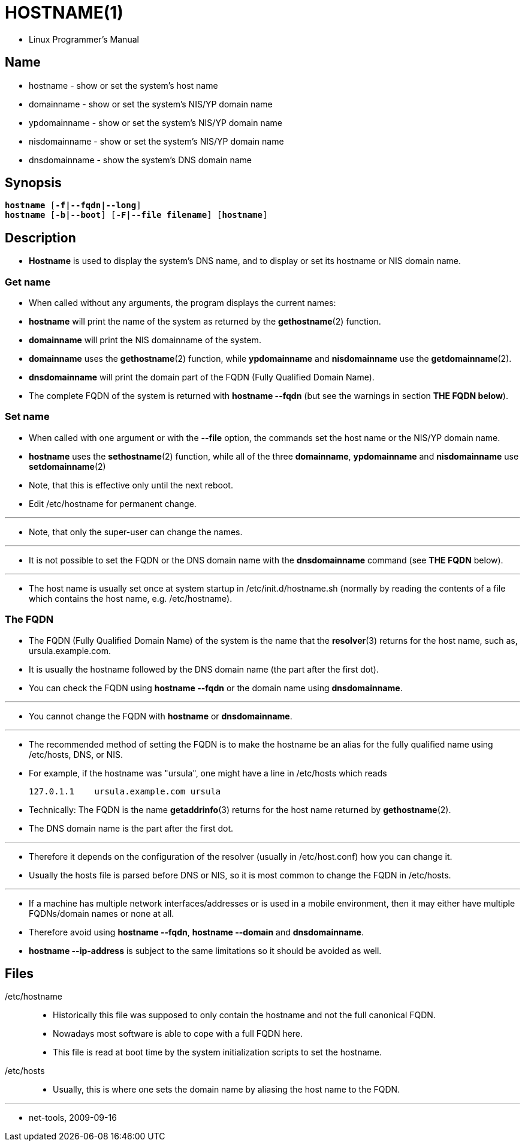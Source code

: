 = HOSTNAME(1)

* Linux Programmer's Manual

== Name

* hostname - show or set the system's host name
* domainname - show or set the system's NIS/YP domain name
* ypdomainname - show or set the system's NIS/YP domain name
* nisdomainname - show or set the system's NIS/YP domain name
* dnsdomainname - show the system's DNS domain name

== Synopsis

[subs="attributes,quotes+"]
....
*hostname* [*-f|--fqdn|--long*]
*hostname* [*-b|--boot*] [*-F|--file filename*] [*hostname*]
....

== Description

* *Hostname* is used to display the system's DNS name, and to display or set
  its hostname or NIS domain name.

=== Get name

* When called without any arguments, the program displays the current names:
* *hostname* will print the name of the system as returned by the
  *gethostname*(2) function.
* *domainname* will print the NIS domainname of the system.
* *domainname* uses the *gethostname*(2) function, while *ypdomainname* and
  *nisdomainname* use the *getdomainname*(2).
* *dnsdomainname* will print the domain part of the FQDN (Fully Qualified Domain Name).
* The complete FQDN of the system is returned with *hostname  --fqdn* (but see
  the warnings in section *THE FQDN below*).

=== Set name

* When called with one argument or with the *--file* option, the commands set
  the host name or the NIS/YP domain name.
* *hostname* uses the *sethostname*(2) function, while all of the three
  *domainname*, *ypdomainname* and *nisdomainname* use *setdomainname*(2)
* Note, that this is effective only until the next reboot.
* Edit /etc/hostname for permanent change.

'''

* Note, that only the super-user can change the names.

'''

* It is not possible to set the FQDN or the DNS domain name with the
  *dnsdomainname* command (see *THE FQDN* below).

'''

* The host name is usually set once at system startup in
  [.underline]#/etc/init.d/hostname.sh# (normally by reading the contents of a
  file which contains the host name, e.g. [.underline]#/etc/hostname#).

=== The FQDN

* The FQDN (Fully Qualified Domain Name) of the system is the name that the
  *resolver*(3) returns for the host name, such as,
  [.underline]#ursula.example.com#.
* It is usually the hostname followed by the DNS domain name (the part after the first dot).
* You can check the FQDN using *hostname --fqdn* or the domain name using
  *dnsdomainname*.

'''

* You cannot change the FQDN with *hostname* or *dnsdomainname*.

'''

* The recommended method of setting the FQDN is to make the hostname be an
  alias for the fully qualified name using [.underline]#/etc/hosts#, DNS, or
  NIS.
* For example, if the hostname was "ursula", one might have a line in
  [.underline]#/etc/hosts# which reads
+
....
127.0.1.1    ursula.example.com ursula
....

* Technically: The FQDN is the name *getaddrinfo*(3) returns for the host name
  returned by *gethostname*(2).
* The DNS domain name is the part after the first dot.

'''

* Therefore it depends on the configuration of the resolver (usually in
  [.underline]#/etc/host.conf#) how you can change it.
* Usually the hosts file is parsed before DNS or NIS, so it is most common to
  change the FQDN in [.underline]#/etc/hosts#.

'''

* If a machine has multiple network interfaces/addresses or is used in a
  mobile environment, then it may either have multiple FQDNs/domain names or
  none at all.
* Therefore avoid using *hostname --fqdn*, *hostname --domain* and
  *dnsdomainname*.
* *hostname --ip-address* is subject to the same limitations so it should be
  avoided as well.

== Files

/etc/hostname::
* Historically this file was supposed to only contain the hostname and not the
  full canonical FQDN.
* Nowadays most software is able to cope with a full FQDN here.
* This file is read at boot time by the system initialization scripts to set
  the hostname.

/etc/hosts::
* Usually, this is where one sets the domain name by aliasing the host name to
  the FQDN.       

'''

* net-tools, 2009-09-16
